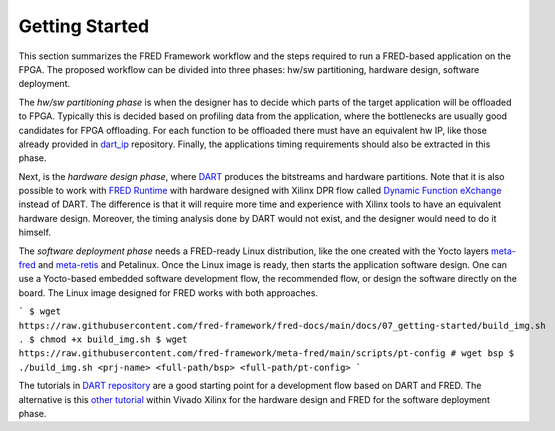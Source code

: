 .. _getting_started:

==============================
Getting Started
==============================

This section summarizes the FRED Framework workflow and the steps required to run a FRED-based application on the FPGA. The proposed workflow can be divided into three phases: hw/sw partitioning, hardware design, software deployment. 

The *hw/sw partitioning phase* is when the designer has to decide which parts of the target application will be offloaded to FPGA. Typically this is decided based on profiling data from the application, where the bottlenecks are usually good candidates for FPGA offloading. For each function to be offloaded there must have an equivalent hw IP, like those already provided in `dart_ip <https://github.com/fred-framework/dart_ips>`_ repository. Finally, the applications timing requirements should also be extracted in this phase.

Next, is the *hardware design phase*, where `DART <../02_dart>`_ produces the bitstreams and hardware partitions. Note that it is also possible to work with `FRED Runtime <../03_runtime>`_ with hardware designed with Xilinx DPR flow called `Dynamic Function eXchange <https://www.xilinx.com/support/documentation/sw_manuals/xilinx2020_2/ug909-vivado-partial-reconfiguration.pdf>`_ instead of DART. The difference is that it will require more time and experience with Xilinx tools to have an equivalent hardware design. Moreover, the timing analysis done by DART would not exist, and the designer would need to do it himself.

The *software deployment phase* needs a FRED-ready Linux distribution, like the one created with the Yocto layers  `meta-fred <https://github.com/fred-framework/meta-fred>`_ and `meta-retis <https://github.com/fred-framework/meta-retis>`_ and Petalinux. Once the Linux image is ready, then starts the application software design. One can use a Yocto-based embedded software development flow, the recommended flow, or design the software directly on the board. The Linux image designed for FRED works with both approaches. 

```
$ wget https://raw.githubusercontent.com/fred-framework/fred-docs/main/docs/07_getting-started/build_img.sh .
$ chmod +x build_img.sh
$ wget https://raw.githubusercontent.com/fred-framework/meta-fred/main/scripts/pt-config
# wget bsp
$ ./build_img.sh <prj-name> <full-path/bsp> <full-path/pt-config>
```


The tutorials in `DART repository <https://github.com/fred-framework/dart/blob/master/docs/example.md>`_ are a good starting point for a development flow based on DART and FRED. The alternative is this `other tutorial <https://gitlab.retis.santannapisa.it/m.pagani/fred-docs>`_ within Vivado Xilinx for the hardware design and FRED for the software deployment phase.
